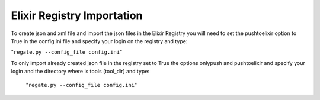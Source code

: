 .. ReGaTE Registration of Galaxy Tools in Elixir
 Authors: Olivia Doppelt-Azeroual, Fabien Mareuil
 ReGate is distributed under the terms of the GNU General Public License (GPLv2). 
 See the COPYING file for details.
 ReGaTE documentation master file, created by sphinx-quickstart
 
.. _import section:


***************************
Elixir Registry Importation
***************************


To create json and xml file and import the json files in the Elixir Registry you will need to set the pushtoelixir option to True in the config.ini file and specify your login on the registry and type:

"``regate.py --config_file config.ini``"

  
To only import already created json file in the registry set to True the options onlypush and pushtoelixir and specify your login and the directory where is tools (tool_dir) and type:
  
  "``regate.py --config_file config.ini``"
